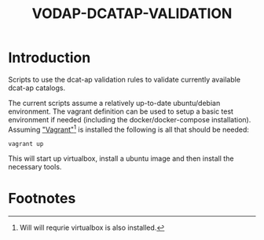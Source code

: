 #+TITLE: VODAP-DCATAP-VALIDATION

* Introduction

Scripts to use the dcat-ap validation rules to validate currently available
dcat-ap catalogs. 

The current scripts assume a relatively up-to-date ubuntu/debian
environment. The vagrant definition can be used to setup a basic test
environment if needed (including the docker/docker-compose
installation). Assuming [[https://www.vagrantup.com]["Vagrant"]][fn:1] is installed the following is all
that should be needed:

#+BEGIN_EXAMPLE
vagrant up
#+END_EXAMPLE

This will start up virtualbox, install a ubuntu image and then install
the necessary tools.

* Footnotes

[fn:1] Will will requrie virtualbox is also installed.
